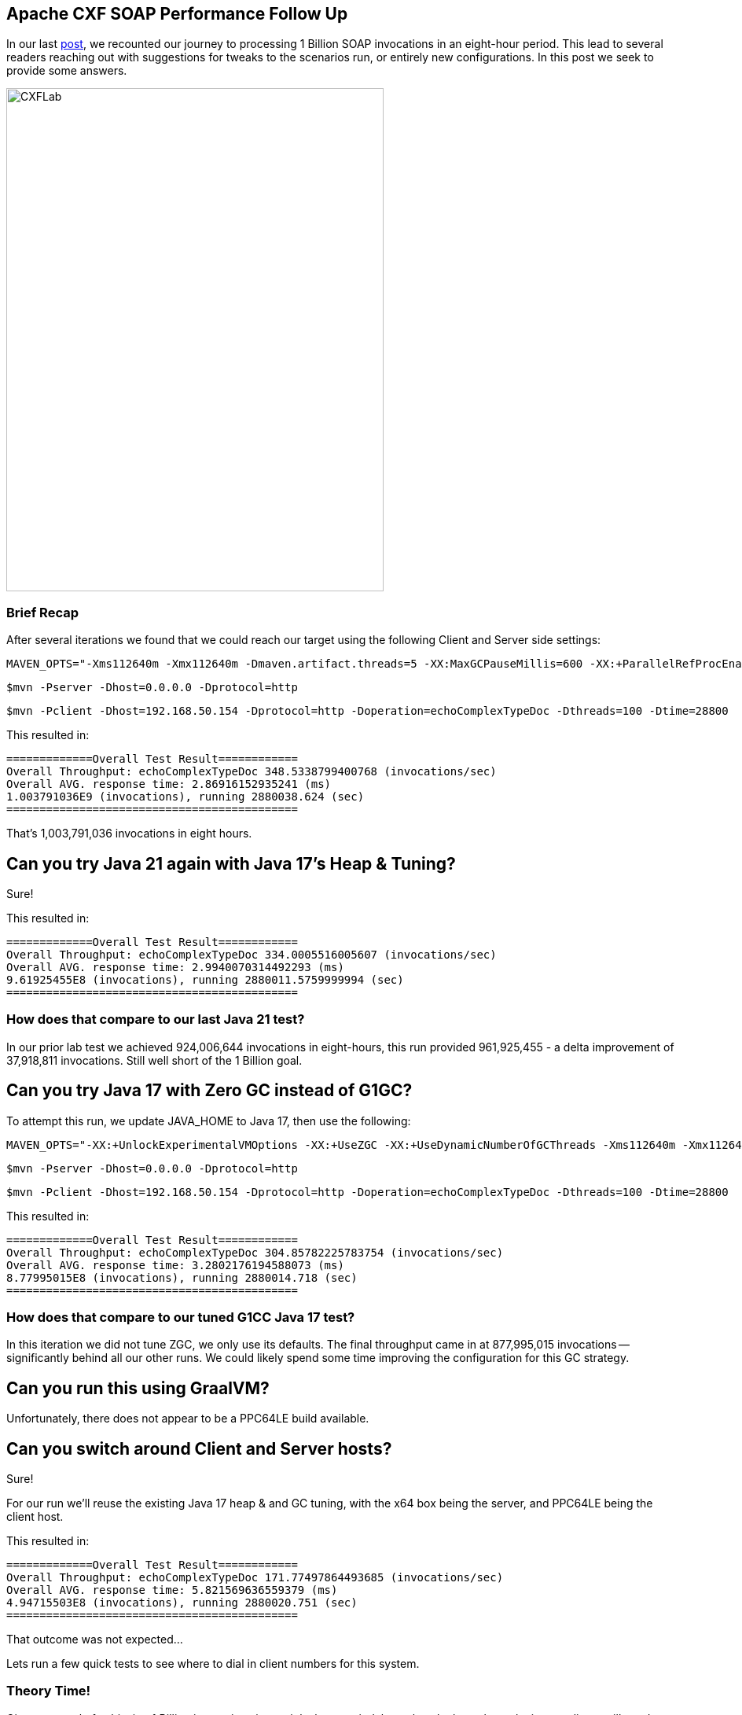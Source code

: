 == Apache CXF SOAP Performance Follow Up

In our last https://github.com/savoirtech/apache-cxf-soap-performance[post], we recounted our journey to processing 1 Billion SOAP invocations in an eight-hour period. This lead to several readers reaching out with suggestions for tweaks to the scenarios run, or entirely new configurations. In this post we seek to provide some answers.

image::./assets/images/CXFLab.png[alt=CXFLab,width=480,height=640,align="center"]

=== Brief Recap

After several iterations we found that we could reach our target using the following Client and Server side settings:

[,bash,linenum]
----
MAVEN_OPTS="-Xms112640m -Xmx112640m -Dmaven.artifact.threads=5 -XX:MaxGCPauseMillis=600 -XX:+ParallelRefProcEnabled"
----

[,bash,linenum]
----
$mvn -Pserver -Dhost=0.0.0.0 -Dprotocol=http
----
[,bash,linenum]
----
$mvn -Pclient -Dhost=192.168.50.154 -Dprotocol=http -Doperation=echoComplexTypeDoc -Dthreads=100 -Dtime=28800
----

This resulted in:
[,bash,linenum]
----
=============Overall Test Result============
Overall Throughput: echoComplexTypeDoc 348.5338799400768 (invocations/sec)
Overall AVG. response time: 2.86916152935241 (ms)
1.003791036E9 (invocations), running 2880038.624 (sec)
============================================
----

That's 1,003,791,036 invocations in eight hours.

== Can you try Java 21 again with Java 17's Heap & Tuning?

Sure!

This resulted in:
[,bash,linenum]
----
=============Overall Test Result============
Overall Throughput: echoComplexTypeDoc 334.0005516005607 (invocations/sec)
Overall AVG. response time: 2.9940070314492293 (ms)
9.61925455E8 (invocations), running 2880011.5759999994 (sec)
============================================
----

=== How does that compare to our last Java 21 test?

In our prior lab test we achieved 924,006,644 invocations in eight-hours, this run provided 961,925,455 - a delta improvement of 37,918,811 invocations. Still well short of the 1 Billion goal.

== Can you try Java 17 with Zero GC instead of G1GC?

To attempt this run, we update JAVA_HOME to Java 17, then use the following:

[,bash,linenum]
----
MAVEN_OPTS="-XX:+UnlockExperimentalVMOptions -XX:+UseZGC -XX:+UseDynamicNumberOfGCThreads -Xms112640m -Xmx112640m -Dmaven.artifact.threads=5"
----

[,bash,linenum]
----
$mvn -Pserver -Dhost=0.0.0.0 -Dprotocol=http
----
[,bash,linenum]
----
$mvn -Pclient -Dhost=192.168.50.154 -Dprotocol=http -Doperation=echoComplexTypeDoc -Dthreads=100 -Dtime=28800
----

This resulted in:
[,bash,linenum]
----
=============Overall Test Result============
Overall Throughput: echoComplexTypeDoc 304.85782225783754 (invocations/sec)
Overall AVG. response time: 3.2802176194588073 (ms)
8.77995015E8 (invocations), running 2880014.718 (sec)
============================================
----

=== How does that compare to our tuned G1CC Java 17 test?

In this iteration we did not tune ZGC, we only use its defaults. The final throughput came in at 877,995,015 invocations -- significantly behind all our other runs. We could likely spend some time improving the configuration for this GC strategy.

== Can you run this using GraalVM?

Unfortunately, there does not appear to be a PPC64LE build available.

== Can you switch around Client and Server hosts?

Sure!

For our run we'll reuse the existing Java 17 heap & and GC tuning, with the x64 box being the server, and PPC64LE being the client host.

This resulted in:
[,bash,linenum]
----
=============Overall Test Result============
Overall Throughput: echoComplexTypeDoc 171.77497864493685 (invocations/sec)
Overall AVG. response time: 5.821569636559379 (ms)
4.94715503E8 (invocations), running 2880020.751 (sec)
============================================
----

That outcome was not expected...

Lets run a few quick tests to see where to dial in client numbers for this system.

=== Theory Time!

Given our goal of achieving 1 Billion invocations in an eight-hour period, lets take a look at what velocity our clients will need to maintain to collectively reach our goal line. Before setting up a full testing run, we run a 60-second quick test to see what throughput we might expect to see on our lab hardware (Intel running the Server-Side, IBM running the Clients).

[cols("^1","^1","^1")]
|===
| Clients | Target Invocations/Second per client | Quick Test (Reality) per client

| 1
| 34722.2
|

| 8
| 4340.27
|

| 16
| 2170.14
|

| 32
| 1085.07
|

| 64
| 542.53
|

| *100*
| *_347.2_*
|

| 128
| 271.27
|
|===

